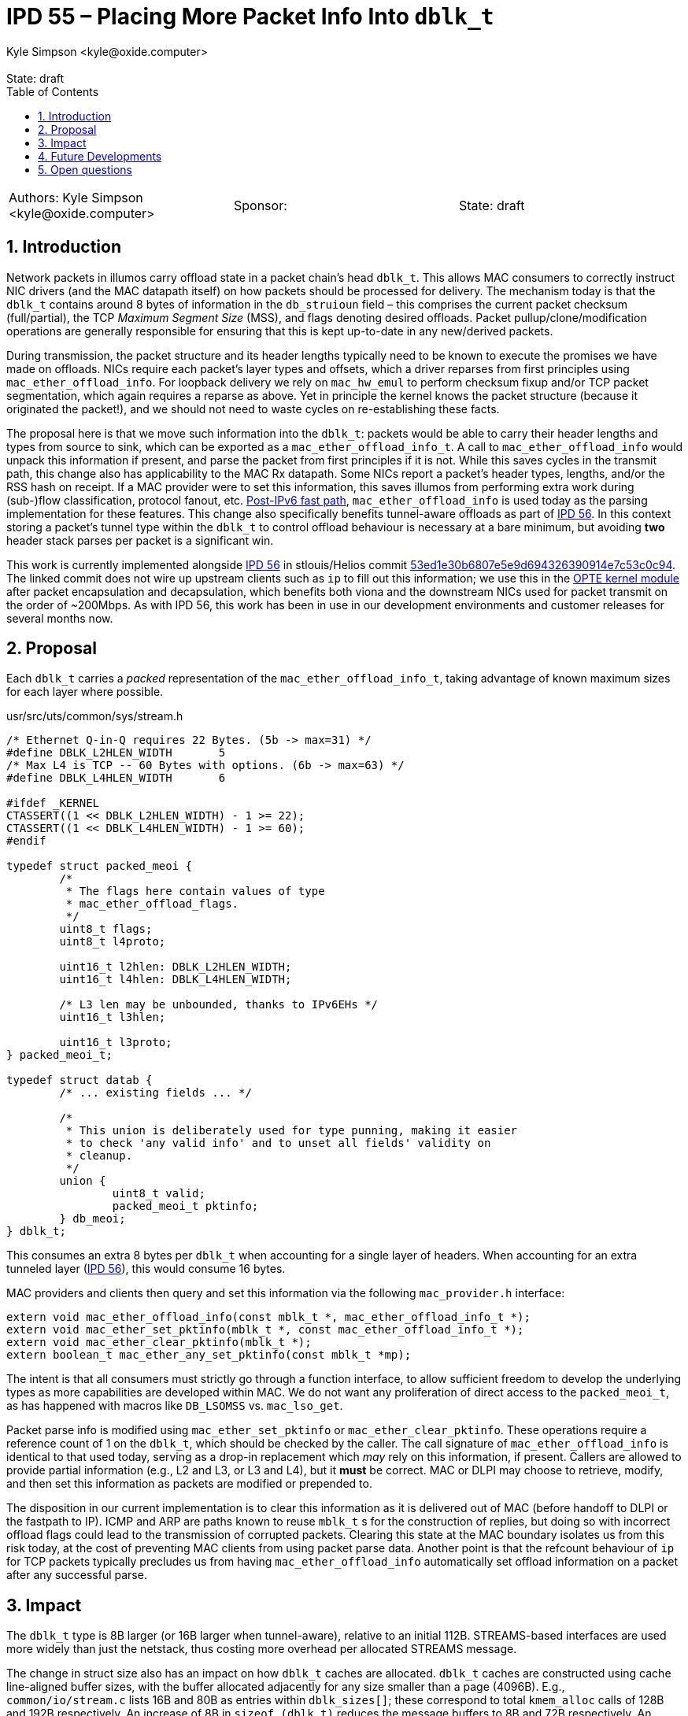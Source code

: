 :showtitle:
:toc: left
:numbered:
:icons: font
:state: draft
:revremark: State: {state}
:authors: Kyle Simpson <kyle@oxide.computer>
:sponsor:
:source-highlighter: pygments
:stem: latexmath
ifdef::env-github[]
:tip-caption: :bulb:
:note-caption: :information_source:
:important-caption: :heavy_exclamation_mark:
:caution-caption: :fire:
:warning-caption: :warning:
endif::[]

= IPD 55 – Placing More Packet Info Into `dblk_t`
{authors}

[cols="3"]
|===
|Authors: {authors}
|Sponsor: {sponsor}
|State: {state}
|===

== Introduction

Network packets in illumos carry offload state in a packet chain's head `dblk_t`.
This allows MAC consumers to correctly instruct NIC drivers (and the MAC datapath itself) on how packets should be processed for delivery.
The mechanism today is that the `dblk_t` contains around 8 bytes of information in the `db_struioun` field – this comprises the current packet checksum (full/partial), the TCP _Maximum Segment Size_ (MSS), and flags denoting desired offloads.
Packet pullup/clone/modification operations are generally responsible for ensuring that this is kept up-to-date in any new/derived packets.

During transmission, the packet structure and its header lengths typically need to be known to execute the promises we have made on offloads.
NICs require each packet's layer types and offsets, which a driver reparses from first principles using `mac_ether_offload_info`.
For loopback delivery we rely on `mac_hw_emul` to perform checksum fixup and/or TCP packet segmentation, which again requires a reparse as above.
Yet in principle the kernel knows the packet structure (because it originated the packet!), and we should not need to waste cycles on re-establishing these facts.

The proposal here is that we move such information into the `dblk_t`: packets would be able to carry their header lengths and types from source to sink, which can be exported as a `mac_ether_offload_info_t`.
A call to `mac_ether_offload_info` would unpack this information if present, and parse the packet from first principles if it is not.
While this saves cycles in the transmit path, this change also has applicability to the MAC Rx datapath.
Some NICs report a packet's header types, lengths, and/or the RSS hash on receipt.
If a MAC provider were to set this information, this saves illumos from performing extra work during (sub-)flow classification, protocol fanout, etc.
https://code.illumos.org/c/illumos-gate/+/4176[Post-IPv6 fast path], `mac_ether_offload_info` is used today as the parsing implementation for these features.
This change also specifically benefits tunnel-aware offloads as part of link:../0056/README.adoc[IPD 56].
In this context storing a packet's tunnel type within the `dblk_t` to control offload behaviour is necessary at a bare minimum, but avoiding *two* header stack parses per packet is a significant win.

This work is currently implemented alongside link:../0056/README.adoc[IPD 56] in stlouis/Helios commit https://github.com/oxidecomputer/illumos-gate/commit/53ed1e30b6807e5e9d694326390914e7c53c0c94[53ed1e30b6807e5e9d694326390914e7c53c0c94].
The linked commit does not wire up upstream clients such as `ip` to fill out this information; we use this in the https://github.com/oxidecomputer/opte:[OPTE kernel module] after packet encapsulation and decapsulation, which benefits both viona and the downstream NICs used for packet transmit on the order of ~200Mbps.
As with IPD 56, this work has been in use in our development environments and customer releases for several months now.

== Proposal

Each `dblk_t` carries a _packed_ representation of the `mac_ether_offload_info_t`, taking advantage of known maximum sizes for each layer where possible.

.usr/src/uts/common/sys/stream.h
[code,c]
----
/* Ethernet Q-in-Q requires 22 Bytes. (5b -> max=31) */
#define	DBLK_L2HLEN_WIDTH	5
/* Max L4 is TCP -- 60 Bytes with options. (6b -> max=63) */
#define	DBLK_L4HLEN_WIDTH	6

#ifdef _KERNEL
CTASSERT((1 << DBLK_L2HLEN_WIDTH) - 1 >= 22);
CTASSERT((1 << DBLK_L4HLEN_WIDTH) - 1 >= 60);
#endif

typedef struct packed_meoi {
	/*
	 * The flags here contain values of type
	 * mac_ether_offload_flags.
	 */
	uint8_t flags;
	uint8_t l4proto;

	uint16_t l2hlen: DBLK_L2HLEN_WIDTH;
	uint16_t l4hlen: DBLK_L4HLEN_WIDTH;

	/* L3 len may be unbounded, thanks to IPv6EHs */
	uint16_t l3hlen;

	uint16_t l3proto;
} packed_meoi_t;

typedef struct datab {
	/* ... existing fields ... */

	/*
	 * This union is deliberately used for type punning, making it easier
	 * to check 'any valid info' and to unset all fields' validity on
	 * cleanup.
	 */
	union {
		uint8_t valid;
		packed_meoi_t pktinfo;
	} db_meoi;
} dblk_t;
----

This consumes an extra 8 bytes per `dblk_t` when accounting for a single layer of headers.
When accounting for an extra tunneled layer (link:../0056/README.adoc[IPD 56]), this would consume 16 bytes.

MAC providers and clients then query and set this information via the following `mac_provider.h` interface:

[code,c]
----
extern void mac_ether_offload_info(const mblk_t *, mac_ether_offload_info_t *);
extern void mac_ether_set_pktinfo(mblk_t *, const mac_ether_offload_info_t *);
extern void mac_ether_clear_pktinfo(mblk_t *);
extern boolean_t mac_ether_any_set_pktinfo(const mblk_t *mp);
----

The intent is that all consumers must strictly go through a function interface, to allow sufficient freedom to develop the underlying types as more capabilities are developed within MAC.
We do not want any proliferation of direct access to the `packed_meoi_t`, as has happened with macros like `DB_LSOMSS` vs. `mac_lso_get`.

Packet parse info is modified using `mac_ether_set_pktinfo` or `mac_ether_clear_pktinfo`.
These operations require a reference count of 1 on the `dblk_t`, which should be checked by the caller.
The call signature of `mac_ether_offload_info` is identical to that used today, serving as a drop-in replacement which _may_ rely on this information, if present.
Callers are allowed to provide partial information (e.g., L2 and L3, or L3 and L4), but it *must* be correct.
MAC or DLPI may choose to retrieve, modify, and then set this information as packets are modified or prepended to.

The disposition in our current implementation is to clear this information as it is delivered out of MAC (before handoff to DLPI or the fastpath to IP).
ICMP and ARP are paths known to reuse `mblk_t` s for the construction of replies, but doing so with incorrect offload flags could lead to the transmission of corrupted packets.
Clearing this state at the MAC boundary isolates us from this risk today, at the cost of preventing MAC clients from using packet parse data.
Another point is that the refcount behaviour of `ip` for TCP packets typically precludes us from having `mac_ether_offload_info` automatically set offload information on a packet after any successful parse.

== Impact

The `dblk_t` type is 8B larger (or 16B larger when tunnel-aware), relative to an initial 112B.
STREAMS-based interfaces are used more widely than just the netstack, thus costing more overhead per allocated STREAMS message.

The change in struct size also has an impact on how `dblk_t` caches are allocated.
`dblk_t` caches are constructed using cache line-aligned buffer sizes, with the buffer allocated adjacently for any size smaller than a page (4096B).
E.g., `common/io/stream.c` lists 16B and 80B as entries within `dblk_sizes[]`; these correspond to total `kmem_alloc` calls of 128B and 192B respectively.
An increase of 8B in `sizeof (dblk_t)` reduces the message buffers to 8B and 72B respectively.
An increase of 16B (link:../0056/README.adoc[IPD 56]) leads to the loss of the first such `kmem_cache`, leaving 64B as the smallest message buffer size.

== Future Developments

Explicitly tracking a packet's structure allows us, at some point, to reconsider the role of partial checksums in the network stack.
Given a fully parsed packet and today's checksum flags, we arguably have no need of `db_cksumstart`/`db_cksumend`/`db_cksumstuff`.
The offset of a packet checksum within its layer is, more often than not, fixed, and so easily derived from this context.
This would free up 24B within `dblk_t`, more than counteracting the cost of `packed_meoi_t` with or without link:../0056/README.adoc[IPD 56].

A more extreme proposal would use this as the basis for _removing_ partial checksums, and handling only the fully computed cases and offloaded cases.
This would free up flags in the provider interface (and generally simplify logic throughout the stack).
NICs which require a partial checksum would compute this themselves (using a `mac_provider` API) before transmission on the basis of the above parse data.

== Open questions

* Should packet info live unconditionally within `dblk_t`?
Would there be value in moving _all_ MAC-specific elements into a pointer, and filling this from a separate `kmem_cache`?
How would we formalise that contract with callers of `allocb`?
At what size does this pointer chasing outweigh the cost of a larger `dblk_t`, if at all?

* This allows a driver to aid the Rx pathway. Should we also make space for a packet's flow/RSS hash, to assist in fanout?
Would we aim to include the hash type, included fields etc.? Are there other fields we might want to pull in here?

* How best should we detect, triage, and tackle clients such as ICMP which reuse `mblk_t` entries for reply packets? Would a https://code.oxide.computer/c/illumos-gate/+/485/comment/dbadd441_1725d5fa/[stale info flag] suffice here?
